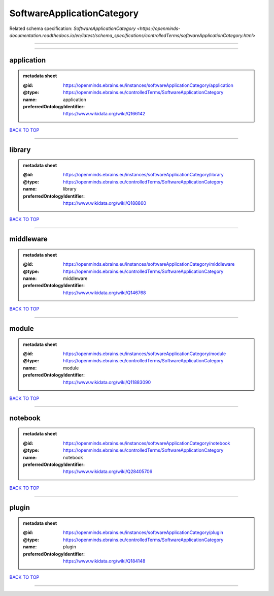 ###########################
SoftwareApplicationCategory
###########################

Related schema specification: `SoftwareApplicationCategory <https://openminds-documentation.readthedocs.io/en/latest/schema_specifications/controlledTerms/softwareApplicationCategory.html>`

------------

------------

application
-----------

.. admonition:: metadata sheet

   :@id: https://openminds.ebrains.eu/instances/softwareApplicationCategory/application
   :@type: https://openminds.ebrains.eu/controlledTerms/SoftwareApplicationCategory
   :name: application
   :preferredOntologyIdentifier: https://www.wikidata.org/wiki/Q166142

`BACK TO TOP <SoftwareApplicationCategory_>`_

------------

library
-------

.. admonition:: metadata sheet

   :@id: https://openminds.ebrains.eu/instances/softwareApplicationCategory/library
   :@type: https://openminds.ebrains.eu/controlledTerms/SoftwareApplicationCategory
   :name: library
   :preferredOntologyIdentifier: https://www.wikidata.org/wiki/Q188860

`BACK TO TOP <SoftwareApplicationCategory_>`_

------------

middleware
----------

.. admonition:: metadata sheet

   :@id: https://openminds.ebrains.eu/instances/softwareApplicationCategory/middleware
   :@type: https://openminds.ebrains.eu/controlledTerms/SoftwareApplicationCategory
   :name: middleware
   :preferredOntologyIdentifier: https://www.wikidata.org/wiki/Q146768

`BACK TO TOP <SoftwareApplicationCategory_>`_

------------

module
------

.. admonition:: metadata sheet

   :@id: https://openminds.ebrains.eu/instances/softwareApplicationCategory/module
   :@type: https://openminds.ebrains.eu/controlledTerms/SoftwareApplicationCategory
   :name: module
   :preferredOntologyIdentifier: https://www.wikidata.org/wiki/Q11883090

`BACK TO TOP <SoftwareApplicationCategory_>`_

------------

notebook
--------

.. admonition:: metadata sheet

   :@id: https://openminds.ebrains.eu/instances/softwareApplicationCategory/notebook
   :@type: https://openminds.ebrains.eu/controlledTerms/SoftwareApplicationCategory
   :name: notebook
   :preferredOntologyIdentifier: https://www.wikidata.org/wiki/Q28405706

`BACK TO TOP <SoftwareApplicationCategory_>`_

------------

plugin
------

.. admonition:: metadata sheet

   :@id: https://openminds.ebrains.eu/instances/softwareApplicationCategory/plugin
   :@type: https://openminds.ebrains.eu/controlledTerms/SoftwareApplicationCategory
   :name: plugin
   :preferredOntologyIdentifier: https://www.wikidata.org/wiki/Q184148

`BACK TO TOP <SoftwareApplicationCategory_>`_

------------

